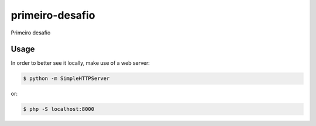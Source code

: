 primeiro-desafio
================

Primeiro desafio

Usage
-----

In order to better see it locally, make use of a web server:

.. code-block:: bash

    $ python -m SimpleHTTPServer

or:

.. code-block:: bash

    $ php -S localhost:8000
